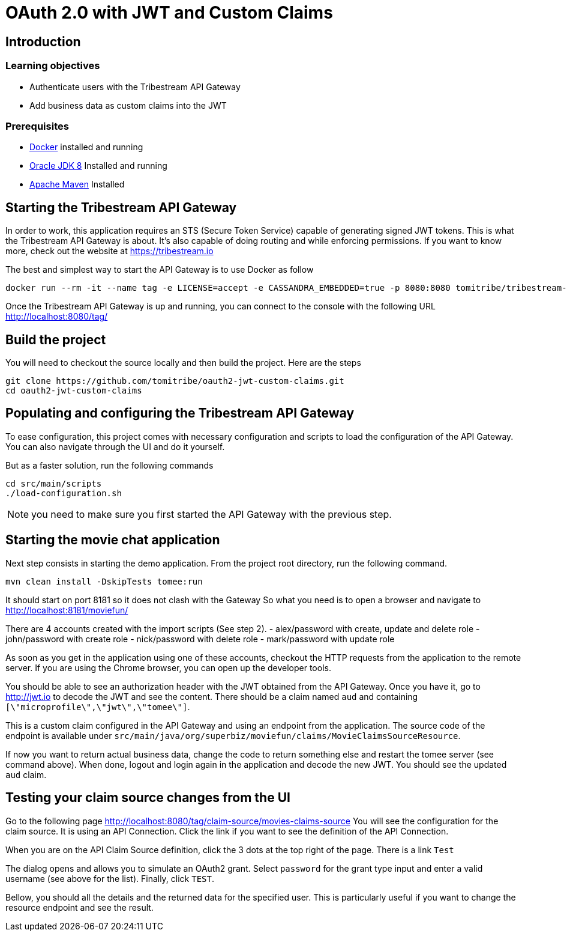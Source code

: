 :encoding: UTF-8
:linkattrs:
:sectlink:
:sectanchors:
:sectid:
:imagesdir: media

= OAuth 2.0 with JWT and Custom Claims

== Introduction

=== Learning objectives

* Authenticate users with the Tribestream API Gateway
* Add business data as custom claims into the JWT

=== Prerequisites

* link:https://www.docker.com/community-edition[Docker] installed and running
* link:http://www.oracle.com/technetwork/java/javase/downloads/jdk8-downloads-2133151.html[Oracle JDK 8] Installed and running
* link:https://maven.apache.org/download.cgi[Apache Maven] Installed

== Starting the Tribestream API Gateway

In order to work, this application requires an STS (Secure Token Service) capable of generating signed JWT tokens.
This is what the Tribestream API Gateway is about.
It's also capable of doing routing and while enforcing permissions.
If you want to know more, check out the website at https://tribestream.io

The best and simplest way to start the API Gateway is to use Docker as follow

```
docker run --rm -it --name tag -e LICENSE=accept -e CASSANDRA_EMBEDDED=true -p 8080:8080 tomitribe/tribestream-api-gateway:latest
```

Once the Tribestream API Gateway is up and running, you can connect to the console with the following URL
http://localhost:8080/tag/

== Build the project

You will need to checkout the source locally and then build the project.
Here are the steps

```
git clone https://github.com/tomitribe/oauth2-jwt-custom-claims.git
cd oauth2-jwt-custom-claims
```

== Populating and configuring the Tribestream API Gateway

To ease configuration, this project comes with necessary configuration and scripts to load the configuration of the API Gateway.
You can also navigate through the UI and do it yourself.

But as a faster solution, run the following commands

```
cd src/main/scripts
./load-configuration.sh
```

NOTE: you need to make sure you first started the API Gateway with the previous step.

== Starting the movie chat application

Next step consists in starting the demo application.
From the project root directory, run the following command.

```
mvn clean install -DskipTests tomee:run
```

It should start on port 8181 so it does not clash with the Gateway
So what you need is to open a browser and navigate to http://localhost:8181/moviefun/

There are 4 accounts created with the import scripts (See step 2).
- alex/password with create, update and delete role
- john/password with create role
- nick/password with delete role
- mark/password with update role

As soon as you get in the application using one of these accounts, checkout the HTTP requests from the application to the remote server.
If you are using the Chrome browser, you can open up the developer tools.

You should be able to see an authorization header with the JWT obtained from the API Gateway.
Once you have it, go to http://jwt.io to decode the JWT and see the content.
There should be a claim named `aud` and containing `[\"microprofile\",\"jwt\",\"tomee\"]`.

This is a custom claim configured in the API Gateway and using an endpoint from the application.
The source code of the endpoint is available under `src/main/java/org/superbiz/moviefun/claims/MovieClaimsSourceResource`.

If now you want to return actual business data, change the code to return something else and restart the tomee server (see command above).
When done, logout and login again in the application and decode the new JWT.
You should see the updated `aud` claim.

== Testing your claim source changes from the UI

Go to the following page http://localhost:8080/tag/claim-source/movies-claims-source
You will see the configuration for the claim source.
It is using an API Connection.
Click the link if you want to see the definition of the API Connection.

When you are on the API Claim Source definition, click the 3 dots at the top right of the page.
There is a link `Test`

The dialog opens and allows you to simulate an OAuth2 grant.
Select `password` for the grant type input and enter a valid username (see above for the list).
Finally, click `TEST`.

Bellow, you should all the details and the returned data for the specified user.
This is particularly useful if you want to change the resource endpoint and see the result.
